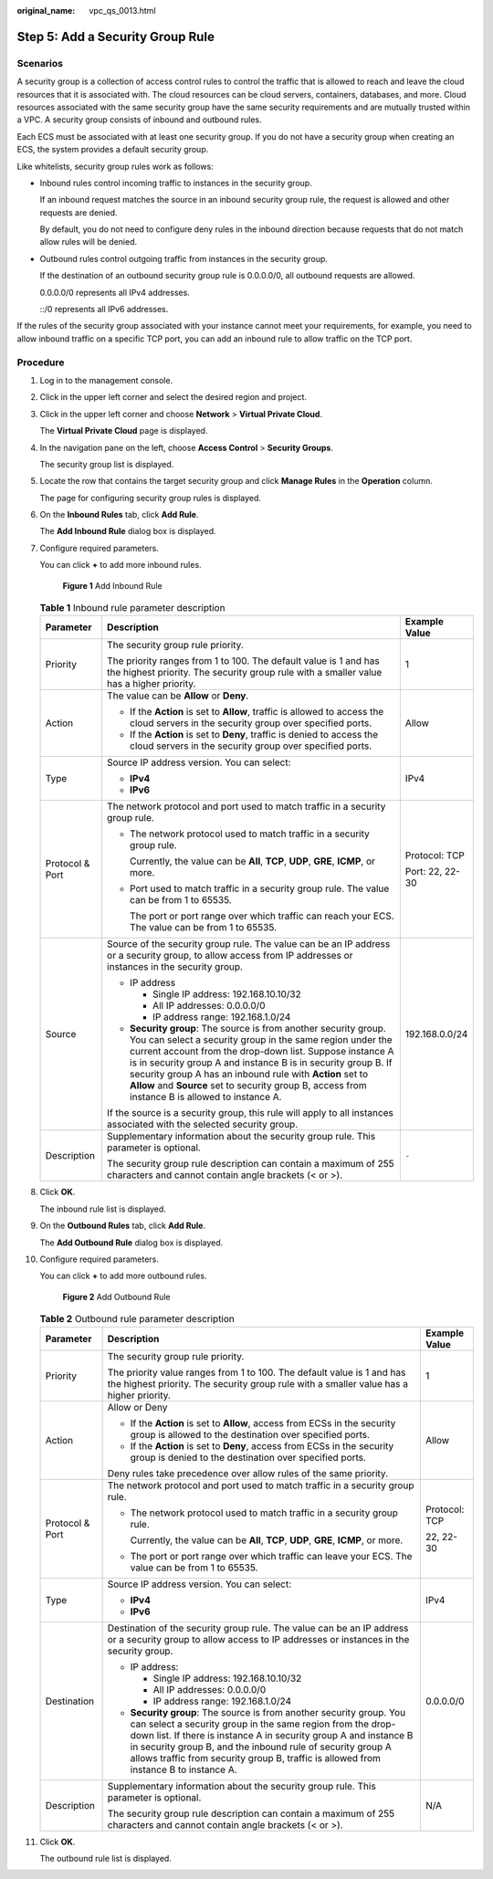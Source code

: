 :original_name: vpc_qs_0013.html

.. _vpc_qs_0013:

Step 5: Add a Security Group Rule
=================================

Scenarios
---------

A security group is a collection of access control rules to control the traffic that is allowed to reach and leave the cloud resources that it is associated with. The cloud resources can be cloud servers, containers, databases, and more. Cloud resources associated with the same security group have the same security requirements and are mutually trusted within a VPC. A security group consists of inbound and outbound rules.

Each ECS must be associated with at least one security group. If you do not have a security group when creating an ECS, the system provides a default security group.

Like whitelists, security group rules work as follows:

-  Inbound rules control incoming traffic to instances in the security group.

   If an inbound request matches the source in an inbound security group rule, the request is allowed and other requests are denied.

   By default, you do not need to configure deny rules in the inbound direction because requests that do not match allow rules will be denied.

-  Outbound rules control outgoing traffic from instances in the security group.

   If the destination of an outbound security group rule is 0.0.0.0/0, all outbound requests are allowed.

   0.0.0.0/0 represents all IPv4 addresses.

   ::/0 represents all IPv6 addresses.

If the rules of the security group associated with your instance cannot meet your requirements, for example, you need to allow inbound traffic on a specific TCP port, you can add an inbound rule to allow traffic on the TCP port.

Procedure
---------

#. Log in to the management console.

#. Click |image1| in the upper left corner and select the desired region and project.

#. Click |image2| in the upper left corner and choose **Network** > **Virtual Private Cloud**.

   The **Virtual Private Cloud** page is displayed.

#. In the navigation pane on the left, choose **Access Control** > **Security Groups**.

   The security group list is displayed.

#. Locate the row that contains the target security group and click **Manage Rules** in the **Operation** column.

   The page for configuring security group rules is displayed.

#. On the **Inbound Rules** tab, click **Add Rule**.

   The **Add Inbound Rule** dialog box is displayed.

#. Configure required parameters.

   You can click **+** to add more inbound rules.


   .. figure:: /_static/images/en-us_image_0000002065205609.png
      :alt: **Figure 1** Add Inbound Rule

      **Figure 1** Add Inbound Rule

   .. table:: **Table 1** Inbound rule parameter description

      +-----------------------+----------------------------------------------------------------------------------------------------------------------------------------------------------------------------------------------------------------------------------------------------------------------------------------------------------------------------------------------------------------------------------------------------------------------------+-----------------------+
      | Parameter             | Description                                                                                                                                                                                                                                                                                                                                                                                                                | Example Value         |
      +=======================+============================================================================================================================================================================================================================================================================================================================================================================================================================+=======================+
      | Priority              | The security group rule priority.                                                                                                                                                                                                                                                                                                                                                                                          | 1                     |
      |                       |                                                                                                                                                                                                                                                                                                                                                                                                                            |                       |
      |                       | The priority ranges from 1 to 100. The default value is 1 and has the highest priority. The security group rule with a smaller value has a higher priority.                                                                                                                                                                                                                                                                |                       |
      +-----------------------+----------------------------------------------------------------------------------------------------------------------------------------------------------------------------------------------------------------------------------------------------------------------------------------------------------------------------------------------------------------------------------------------------------------------------+-----------------------+
      | Action                | The value can be **Allow** or **Deny**.                                                                                                                                                                                                                                                                                                                                                                                    | Allow                 |
      |                       |                                                                                                                                                                                                                                                                                                                                                                                                                            |                       |
      |                       | -  If the **Action** is set to **Allow**, traffic is allowed to access the cloud servers in the security group over specified ports.                                                                                                                                                                                                                                                                                       |                       |
      |                       | -  If the **Action** is set to **Deny**, traffic is denied to access the cloud servers in the security group over specified ports.                                                                                                                                                                                                                                                                                         |                       |
      +-----------------------+----------------------------------------------------------------------------------------------------------------------------------------------------------------------------------------------------------------------------------------------------------------------------------------------------------------------------------------------------------------------------------------------------------------------------+-----------------------+
      | Type                  | Source IP address version. You can select:                                                                                                                                                                                                                                                                                                                                                                                 | IPv4                  |
      |                       |                                                                                                                                                                                                                                                                                                                                                                                                                            |                       |
      |                       | -  **IPv4**                                                                                                                                                                                                                                                                                                                                                                                                                |                       |
      |                       | -  **IPv6**                                                                                                                                                                                                                                                                                                                                                                                                                |                       |
      +-----------------------+----------------------------------------------------------------------------------------------------------------------------------------------------------------------------------------------------------------------------------------------------------------------------------------------------------------------------------------------------------------------------------------------------------------------------+-----------------------+
      | Protocol & Port       | The network protocol and port used to match traffic in a security group rule.                                                                                                                                                                                                                                                                                                                                              | Protocol: TCP         |
      |                       |                                                                                                                                                                                                                                                                                                                                                                                                                            |                       |
      |                       | -  The network protocol used to match traffic in a security group rule.                                                                                                                                                                                                                                                                                                                                                    | Port: 22, 22-30       |
      |                       |                                                                                                                                                                                                                                                                                                                                                                                                                            |                       |
      |                       |    Currently, the value can be **All**, **TCP**, **UDP**, **GRE**, **ICMP**, or more.                                                                                                                                                                                                                                                                                                                                      |                       |
      |                       |                                                                                                                                                                                                                                                                                                                                                                                                                            |                       |
      |                       | -  Port used to match traffic in a security group rule. The value can be from 1 to 65535.                                                                                                                                                                                                                                                                                                                                  |                       |
      |                       |                                                                                                                                                                                                                                                                                                                                                                                                                            |                       |
      |                       |    The port or port range over which traffic can reach your ECS. The value can be from 1 to 65535.                                                                                                                                                                                                                                                                                                                         |                       |
      +-----------------------+----------------------------------------------------------------------------------------------------------------------------------------------------------------------------------------------------------------------------------------------------------------------------------------------------------------------------------------------------------------------------------------------------------------------------+-----------------------+
      | Source                | Source of the security group rule. The value can be an IP address or a security group, to allow access from IP addresses or instances in the security group.                                                                                                                                                                                                                                                               | 192.168.0.0/24        |
      |                       |                                                                                                                                                                                                                                                                                                                                                                                                                            |                       |
      |                       | -  IP address                                                                                                                                                                                                                                                                                                                                                                                                              |                       |
      |                       |                                                                                                                                                                                                                                                                                                                                                                                                                            |                       |
      |                       |    -  Single IP address: 192.168.10.10/32                                                                                                                                                                                                                                                                                                                                                                                  |                       |
      |                       |    -  All IP addresses: 0.0.0.0/0                                                                                                                                                                                                                                                                                                                                                                                          |                       |
      |                       |    -  IP address range: 192.168.1.0/24                                                                                                                                                                                                                                                                                                                                                                                     |                       |
      |                       |                                                                                                                                                                                                                                                                                                                                                                                                                            |                       |
      |                       | -  **Security group**: The source is from another security group. You can select a security group in the same region under the current account from the drop-down list. Suppose instance A is in security group A and instance B is in security group B. If security group A has an inbound rule with **Action** set to **Allow** and **Source** set to security group B, access from instance B is allowed to instance A. |                       |
      |                       |                                                                                                                                                                                                                                                                                                                                                                                                                            |                       |
      |                       | If the source is a security group, this rule will apply to all instances associated with the selected security group.                                                                                                                                                                                                                                                                                                      |                       |
      +-----------------------+----------------------------------------------------------------------------------------------------------------------------------------------------------------------------------------------------------------------------------------------------------------------------------------------------------------------------------------------------------------------------------------------------------------------------+-----------------------+
      | Description           | Supplementary information about the security group rule. This parameter is optional.                                                                                                                                                                                                                                                                                                                                       | ``-``                 |
      |                       |                                                                                                                                                                                                                                                                                                                                                                                                                            |                       |
      |                       | The security group rule description can contain a maximum of 255 characters and cannot contain angle brackets (< or >).                                                                                                                                                                                                                                                                                                    |                       |
      +-----------------------+----------------------------------------------------------------------------------------------------------------------------------------------------------------------------------------------------------------------------------------------------------------------------------------------------------------------------------------------------------------------------------------------------------------------------+-----------------------+

#. Click **OK**.

   The inbound rule list is displayed.

#. On the **Outbound Rules** tab, click **Add Rule**.

   The **Add Outbound Rule** dialog box is displayed.

#. Configure required parameters.

   You can click **+** to add more outbound rules.


   .. figure:: /_static/images/en-us_image_0000002065206257.png
      :alt: **Figure 2** Add Outbound Rule

      **Figure 2** Add Outbound Rule

   .. table:: **Table 2** Outbound rule parameter description

      +-----------------------+---------------------------------------------------------------------------------------------------------------------------------------------------------------------------------------------------------------------------------------------------------------------------------------------------------------------------------------------------------------+-----------------------+
      | Parameter             | Description                                                                                                                                                                                                                                                                                                                                                   | Example Value         |
      +=======================+===============================================================================================================================================================================================================================================================================================================================================================+=======================+
      | Priority              | The security group rule priority.                                                                                                                                                                                                                                                                                                                             | 1                     |
      |                       |                                                                                                                                                                                                                                                                                                                                                               |                       |
      |                       | The priority value ranges from 1 to 100. The default value is 1 and has the highest priority. The security group rule with a smaller value has a higher priority.                                                                                                                                                                                             |                       |
      +-----------------------+---------------------------------------------------------------------------------------------------------------------------------------------------------------------------------------------------------------------------------------------------------------------------------------------------------------------------------------------------------------+-----------------------+
      | Action                | Allow or Deny                                                                                                                                                                                                                                                                                                                                                 | Allow                 |
      |                       |                                                                                                                                                                                                                                                                                                                                                               |                       |
      |                       | -  If the **Action** is set to **Allow**, access from ECSs in the security group is allowed to the destination over specified ports.                                                                                                                                                                                                                          |                       |
      |                       | -  If the **Action** is set to **Deny**, access from ECSs in the security group is denied to the destination over specified ports.                                                                                                                                                                                                                            |                       |
      |                       |                                                                                                                                                                                                                                                                                                                                                               |                       |
      |                       | Deny rules take precedence over allow rules of the same priority.                                                                                                                                                                                                                                                                                             |                       |
      +-----------------------+---------------------------------------------------------------------------------------------------------------------------------------------------------------------------------------------------------------------------------------------------------------------------------------------------------------------------------------------------------------+-----------------------+
      | Protocol & Port       | The network protocol and port used to match traffic in a security group rule.                                                                                                                                                                                                                                                                                 | Protocol: TCP         |
      |                       |                                                                                                                                                                                                                                                                                                                                                               |                       |
      |                       | -  The network protocol used to match traffic in a security group rule.                                                                                                                                                                                                                                                                                       | 22, 22-30             |
      |                       |                                                                                                                                                                                                                                                                                                                                                               |                       |
      |                       |    Currently, the value can be **All**, **TCP**, **UDP**, **GRE**, **ICMP**, or more.                                                                                                                                                                                                                                                                         |                       |
      |                       |                                                                                                                                                                                                                                                                                                                                                               |                       |
      |                       | -  The port or port range over which traffic can leave your ECS. The value can be from 1 to 65535.                                                                                                                                                                                                                                                            |                       |
      +-----------------------+---------------------------------------------------------------------------------------------------------------------------------------------------------------------------------------------------------------------------------------------------------------------------------------------------------------------------------------------------------------+-----------------------+
      | Type                  | Source IP address version. You can select:                                                                                                                                                                                                                                                                                                                    | IPv4                  |
      |                       |                                                                                                                                                                                                                                                                                                                                                               |                       |
      |                       | -  **IPv4**                                                                                                                                                                                                                                                                                                                                                   |                       |
      |                       | -  **IPv6**                                                                                                                                                                                                                                                                                                                                                   |                       |
      +-----------------------+---------------------------------------------------------------------------------------------------------------------------------------------------------------------------------------------------------------------------------------------------------------------------------------------------------------------------------------------------------------+-----------------------+
      | Destination           | Destination of the security group rule. The value can be an IP address or a security group to allow access to IP addresses or instances in the security group.                                                                                                                                                                                                | 0.0.0.0/0             |
      |                       |                                                                                                                                                                                                                                                                                                                                                               |                       |
      |                       | -  IP address:                                                                                                                                                                                                                                                                                                                                                |                       |
      |                       |                                                                                                                                                                                                                                                                                                                                                               |                       |
      |                       |    -  Single IP address: 192.168.10.10/32                                                                                                                                                                                                                                                                                                                     |                       |
      |                       |    -  All IP addresses: 0.0.0.0/0                                                                                                                                                                                                                                                                                                                             |                       |
      |                       |    -  IP address range: 192.168.1.0/24                                                                                                                                                                                                                                                                                                                        |                       |
      |                       |                                                                                                                                                                                                                                                                                                                                                               |                       |
      |                       | -  **Security group**: The source is from another security group. You can select a security group in the same region from the drop-down list. If there is instance A in security group A and instance B in security group B, and the inbound rule of security group A allows traffic from security group B, traffic is allowed from instance B to instance A. |                       |
      +-----------------------+---------------------------------------------------------------------------------------------------------------------------------------------------------------------------------------------------------------------------------------------------------------------------------------------------------------------------------------------------------------+-----------------------+
      | Description           | Supplementary information about the security group rule. This parameter is optional.                                                                                                                                                                                                                                                                          | N/A                   |
      |                       |                                                                                                                                                                                                                                                                                                                                                               |                       |
      |                       | The security group rule description can contain a maximum of 255 characters and cannot contain angle brackets (< or >).                                                                                                                                                                                                                                       |                       |
      +-----------------------+---------------------------------------------------------------------------------------------------------------------------------------------------------------------------------------------------------------------------------------------------------------------------------------------------------------------------------------------------------------+-----------------------+

#. Click **OK**.

   The outbound rule list is displayed.

.. |image1| image:: /_static/images/en-us_image_0000001818982734.png
.. |image2| image:: /_static/images/en-us_image_0000001818823082.png
